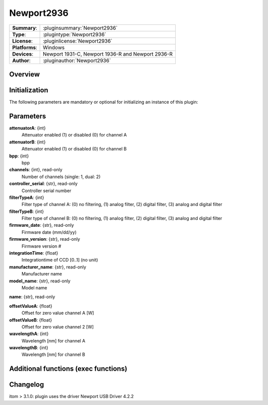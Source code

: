 ===================
 Newport2936
===================

=============== ========================================================================================================
**Summary**:    :pluginsummary:`Newport2936`
**Type**:       :plugintype:`Newport2936`
**License**:    :pluginlicense:`Newport2936`
**Platforms**:  Windows
**Devices**:    Newport 1931-C, Newport 1936-R and Newport 2936-R
**Author**:     :pluginauthor:`Newport2936`
=============== ========================================================================================================
 
Overview
========

.. pluginsummaryextended::
    :plugin: MyGrabber
    

Initialization
==============
  
The following parameters are mandatory or optional for initializing an instance of this plugin:
    
    .. plugininitparams::
        :plugin: MyGrabber
        
Parameters
==========

**attenuatorA**: {int}
    Attenuator enabled (1) or disabled (0) for channel A
**attenuatorB**: {int}
    Attenuator enabled (1) or disabled (0) for channel B
**bpp**: {int}
    bpp
**channels**: {int}, read-only
    Number of channels (single: 1, dual: 2)
**controller_serial**: {str}, read-only
    Controller serial number
**filterTypeA**: {int}
    Filter type of channel A: (0) no filtering, (1) analog filter, (2) digital filter, (3) analog and digital filter
**filterTypeB**: {int}
    Filter type of channel B: (0) no filtering, (1) analog filter, (2) digital filter, (3) analog and digital filter
**firmware_date**: {str}, read-only
    Firmware date (mm/dd/yy)
**firmware_version**: {str}, read-only
    Firmware version #
**integrationTime**: {float}
    Integrationtime of CCD [0..1] (no unit)
**manufacturer_name**: {str}, read-only
    Manufacturer name
**model_name**: {str}, read-only
    Model name
**name**: {str}, read-only
    
**offsetValueA**: {float}
    Offset for zero value channel A [W]
**offsetValueB**: {float}
    Offset for zero value channel 2 [W]
**wavelengthA**: {int}
    Wavelength [nm] for channel A
**wavelengthB**: {int}
    Wavelength [nm] for channel B
    
Additional functions (exec functions)
=====================================

.. py:function::  instance.exec('zero_device', channel)

    Function to set the zero value of the device to the current Value

    :param channel: Channel
    :type channel: int

.. py:function::  instance.exec('zero_device_to', value, channel)

    Zero device to a specific value

    :param value: Zero Value of Device in Watts
    :type value: float
    :param channel: Channel
    :type channel: int

Changelog
=========

itom > 3.1.0: plugin uses the driver Newport USB Driver 4.2.2
